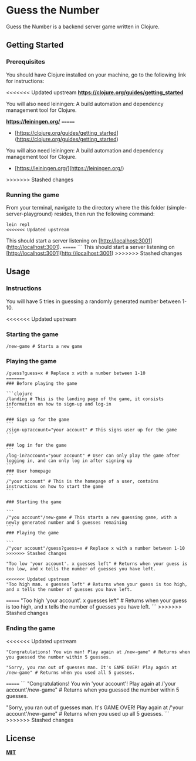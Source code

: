 * Guess the Number

Guess the Number is a backend server game written in Clojure.

** Getting Started

*** Prerequisites

You should have Clojure installed on your machine, go to the following link for instructions:

<<<<<<< Updated upstream
*[[https://clojure.org/guides/getting_started][https://clojure.org/guides/getting_started]]*

You will also need leiningen: A build automation and dependency management tool for Clojure.

*[[https://leiningen.org/][https://leiningen.org/]]*
=======
- [https://clojure.org/guides/getting_started](https://clojure.org/guides/getting_started)

You will also need leiningen: A build automation and dependency management tool for Clojure.

- [https://leiningen.org/](https://leiningen.org/)
>>>>>>> Stashed changes

*** Running the game

From your terminal, navigate to the directory where the this folder (simple-server-playground) resides, then run the following command:

#+BEGIN_SRC 
lein repl
<<<<<<< Updated upstream
#+END_SRC

This should start a server listening on [http://localhost:3001](http://localhost:3001).
=======
```
This should start a server listening on [http://localhost:3001](http://localhost:3001)
>>>>>>> Stashed changes

** Usage

*** Instructions
You will have 5 tries in guessing a randomly generated number between 1-10.

<<<<<<< Updated upstream
*** Starting the game

#+BEGIN_SRC 
/new-game # Starts a new game
#+END_SRC
*** Playing the game

#+BEGIN_SRC
/guess?guess=x # Replace x with a number between 1-10
=======
### Before playing the game

```clojure
/landing # This is the landing page of the game, it consists information on how to sign-up and log-in
```

### Sign up for the game
```
/sign-up?account="your account" # This signs user up for the game
```

### log in for the game
```
/log-in?account="your account" # User can only play the game after logging in, and can only log in after signing up
```
### User homepage
```
/"your account" # This is the homepage of a user, contains instructions on how to start the game
```

### Starting the game

```
/"you account"/new-game # This starts a new guessing game, with a newly generated number and 5 guesses remaining
```
### Playing the game

```
/"your account"/guess?guess=x # Replace x with a number between 1-10
>>>>>>> Stashed changes

"Too low 'your account'. x guesses left" # Returns when your guess is too low, and x tells the number of guesses you have left.

<<<<<<< Updated upstream
"Too high man. x guesses left" # Returns when your guess is too high, and x tells the number of guesses you have left.
#+END_SRC
=======
"Too high 'your account'. x guesses left" # Returns when your guess is too high, and x tells the number of guesses you have left.
```
>>>>>>> Stashed changes

*** Ending the game

<<<<<<< Updated upstream
#+BEGIN_SRC
"Congratulations! You win man! Play again at /new-game" # Returns when you guessed the number within 5 guesses.

"Sorry, you ran out of guesses man. It's GAME OVER! Play again at /new-game" # Returns when you used all 5 guesses.
#+END_SRC
=======
```
"Congratulations! You win 'your account'! Play again at /'your account'/new-game" # Returns when you guessed the number within 5 guesses.

"Sorry, you ran out of guesses man. It's GAME OVER! Play again at /'your account'/new-game" # Returns when you used up all 5 guesses.
```
>>>>>>> Stashed changes


** License
*[[https://choosealicense.com/licenses/mit/][MIT]]*
